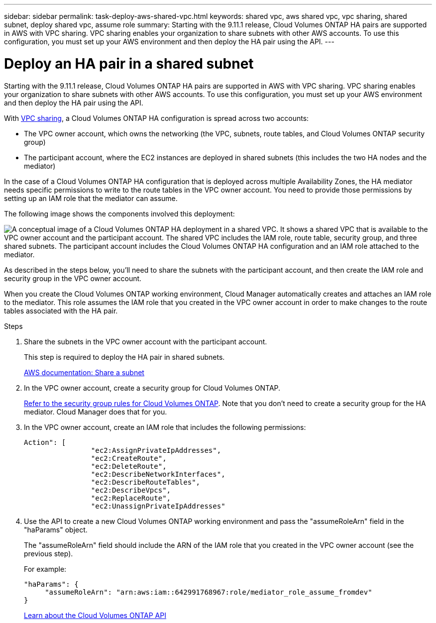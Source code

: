 ---
sidebar: sidebar
permalink: task-deploy-aws-shared-vpc.html
keywords: shared vpc, aws shared vpc, vpc sharing, shared subnet, deploy shared vpc, assume role
summary: Starting with the 9.11.1 release, Cloud Volumes ONTAP HA pairs are supported in AWS with VPC sharing. VPC sharing enables your organization to share subnets with other AWS accounts. To use this configuration, you must set up your AWS environment and then deploy the HA pair using the API.
---

= Deploy an HA pair in a shared subnet
:hardbreaks:
:nofooter:
:icons: font
:linkattrs:
:imagesdir: ./media/

[.lead]
Starting with the 9.11.1 release, Cloud Volumes ONTAP HA pairs are supported in AWS with VPC sharing. VPC sharing enables your organization to share subnets with other AWS accounts. To use this configuration, you must set up your AWS environment and then deploy the HA pair using the API.

With https://aws.amazon.com/blogs/networking-and-content-delivery/vpc-sharing-a-new-approach-to-multiple-accounts-and-vpc-management/[VPC sharing^], a Cloud Volumes ONTAP HA configuration is spread across two accounts:

* The VPC owner account, which owns the networking (the VPC, subnets, route tables, and Cloud Volumes ONTAP security group)
* The participant account, where the EC2 instances are deployed in shared subnets (this includes the two HA nodes and the mediator)

In the case of a Cloud Volumes ONTAP HA configuration that is deployed across multiple Availability Zones, the HA mediator needs specific permissions to write to the route tables in the VPC owner account. You need to provide those permissions by setting up an IAM role that the mediator can assume.

The following image shows the components involved this deployment:

image:diagram-aws-vpc-sharing.png["A conceptual image of a Cloud Volumes ONTAP HA deployment in a shared VPC. It shows a shared VPC that is available to the VPC owner account and the participant account. The shared VPC includes the IAM role, route table, security group, and three shared subnets. The participant account includes the Cloud Volumes ONTAP HA configuration and an IAM role attached to the mediator."]

As described in the steps below, you'll need to share the subnets with the participant account, and then create the IAM role and security group in the VPC owner account.

When you create the Cloud Volumes ONTAP working environment, Cloud Manager automatically creates and attaches an IAM role to the mediator. This role assumes the IAM role that you created in the VPC owner account in order to make changes to the route tables associated with the HA pair.

.Steps

. Share the subnets in the VPC owner account with the participant account.
+
This step is required to deploy the HA pair in shared subnets.
+
https://docs.aws.amazon.com/vpc/latest/userguide/vpc-sharing.html#vpc-sharing-share-subnet[AWS documentation: Share a subnet^]

. In the VPC owner account, create a security group for Cloud Volumes ONTAP.
+
link:reference-security-groups.html[Refer to the security group rules for Cloud Volumes ONTAP]. Note that you don't need to create a security group for the HA mediator. Cloud Manager does that for you.

. In the VPC owner account, create an IAM role that includes the following permissions:
+
[source,json]
Action": [
                "ec2:AssignPrivateIpAddresses",
                "ec2:CreateRoute",
                "ec2:DeleteRoute",
                "ec2:DescribeNetworkInterfaces",
                "ec2:DescribeRouteTables",
                "ec2:DescribeVpcs",
                "ec2:ReplaceRoute",
                "ec2:UnassignPrivateIpAddresses"

. Use the API to create a new Cloud Volumes ONTAP working environment and pass the "assumeRoleArn" field in the "haParams" object.
+
The "assumeRoleArn" field should include the ARN of the IAM role that you created in the VPC owner account (see the previous step).
+
For example:
+
[source,json]
"haParams": {
     "assumeRoleArn": "arn:aws:iam::642991768967:role/mediator_role_assume_fromdev"
}
+
https://docs.netapp.com/us-en/cloud-manager-automation/cm/overview.html[Learn about the Cloud Volumes ONTAP API^]
